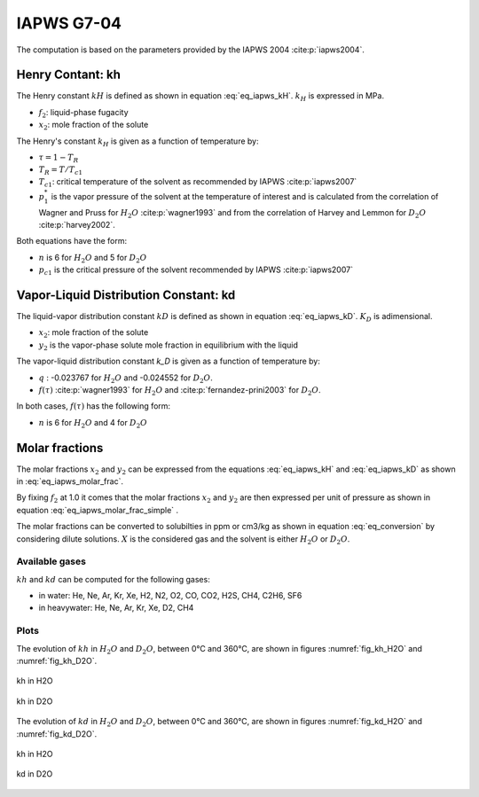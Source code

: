 IAPWS G7-04
==================

The computation is based on the parameters provided by the IAPWS 2004 :cite:p:`iapws2004`.

Henry Contant: kh
^^^^^^^^^^^^^^^^^^^^
The Henry constant :math:`kH` is defined as shown in equation :eq:`eq_iapws_kH`.
:math:`k_H` is expressed in MPa.

.. math::
    :label: eq_iapws_kH

    k_H = \lim_{x_2 \rightarrow 0} f_2/x_2 
 
* :math:`f_2`: liquid-phase fugacity
* :math:`x_2`: mole fraction of the solute
 
The Henry's constant :math:`k_H` is given as a function of temperature by:

.. math::
    :label: eq_iapws_lnkH

    \ln \left( \frac{k_H}{p_1^*} \right) = A/T_R + \frac{B \cdot \tau^{0.355}}{T_R} + C \cdot T_R^{-0.41} \cdot \exp \tau

* :math:`\tau = 1-T_R`
* :math:`T_R = T/T_{c1}`
* :math:`T_{c1}`: critical temperature of the solvent as recommended by IAPWS :cite:p:`iapws2007`
* :math:`p_1^*` is the vapor pressure of the solvent at the temperature of interest and 
  is calculated from the correlation of Wagner and Pruss for :math:`H_2O` :cite:p:`wagner1993` 
  and from the correlation of Harvey and Lemmon  for :math:`D_2O` :cite:p:`harvey2002`.

Both equations have the form: 

.. math::
    :label: eq_iapws_pstar
    
    \ln \left( p_1^{*}/p_{c1} \right) = T_R^{-1} \sum_{i=1}^{n}a_i \tau^{b_i}

* :math:`n` is 6 for  :math:`H_2O` and 5 for :math:`D_2O`
* :math:`p_{c1}` is the critical pressure of the solvent recommended by IAPWS :cite:p:`iapws2007`


Vapor-Liquid Distribution Constant: kd
^^^^^^^^^^^^^^^^^^^^^^^^^^^^^^^^^^^^^^^^^

The liquid-vapor distribution constant :math:`kD` is defined as shown in equation :eq:`eq_iapws_kD`.
:math:`K_D` is adimensional.


.. math::
    :label: eq_iapws_kD

    k_D = \lim_{x_2 \rightarrow 0} y_2/x_2 

* :math:`x_2`: mole fraction of the solute
* :math:`y_2` is the vapor-phase solute mole fraction in equilibrium with the liquid

The vapor-liquid distribution constant `k_D` is given as a function of temperature by:

.. math:: 
    :label: eq_iapws_lnkD

    \ln K_D =qF+ \frac{E}{T(K)}f(\tau)+(F+G\tau^{2/3} +H\tau) \exp \left( \frac{273.15 - T(K)}{100} \right)

* :math:`q` : -0.023767 for :math:`H_2O` and -0.024552 for :math:`D_2O`.
* :math:`f(\tau)` :cite:p:`wagner1993` for :math:`H_2O`  and :cite:p:`fernandez-prini2003` for :math:`D_2O`.

In both cases, :math:`f(\tau)` has the following form:
    
.. math::
    :label: eq_iapws_ftau
    
    f(\tau) = \sum _{i=1} ^{n} c_i \cdot \tau ^{d_i}

* :math:`n` is 6 for :math:`H_2O` and 4 for :math:`D_2O` 

Molar fractions
^^^^^^^^^^^^^^^^^

The molar fractions :math:`x_2` and :math:`y_2` can be expressed from the 
equations :eq:`eq_iapws_kH` and :eq:`eq_iapws_kD` as shown in :eq:`eq_iapws_molar_frac`. 

.. math::
    :label: eq_iapws_molar_frac

    x_2 = \frac{f_2}{k_H}\\
    \frac{x_2}{f_2} = \frac{1}{k_H}\\
    y_2 = \frac{k_D}{k_H} \cdot f_2 \\
    \frac{y_2}{f_2} = \frac{k_D}{k_H}

By fixing :math:`f_2` at 1.0 it comes that the molar fractions 
:math:`x_2` and :math:`y_2` are then expressed per 
unit of pressure as shown in equation :eq:`eq_iapws_molar_frac_simple` .

.. math::
    :label: eq_iapws_molar_frac_simple
    
    x_2 = \frac{1}{k_H}\\
    y_2 = \frac{k_D}{k_H}

The molar fractions can be converted to solubilties in ppm or cm3/kg as shown in equation :eq:`eq_conversion`
by considering dilute solutions. :math:`X` is the considered gas and the solvent is either :math:`H_2O`
or :math:`D_2O`.

.. math:: 
    :label: eq_conversion

    S_{X}[mg.kg^{-1}.bar^{-1}] = x_2[bar^{-1}] \cdot \frac{M_{X}[g.mol^{-1}]}{M_{solvent}[g.mol^{-1}]} \cdot 10^6
    
    S_{X}[cm3.kg^{-1}.bar^{-1}] = \frac{S_{X}[mg.kg^{-1}.bar^{-1}]}{M_{X}[g.mol^{-1}]} \cdot V_m[mol.L^{-1}]
    
Available gases
------------------

:math:`kh` and :math:`kd` can be computed for the following gases:

* in water: He, Ne, Ar, Kr, Xe, H2, N2, O2, CO, CO2, H2S, CH4, C2H6, SF6
* in heavywater: He, Ne, Ar, Kr, Xe, D2, CH4

Plots
----------

The evolution of :math:`kh` in :math:`H_2O` and :math:`D_2O`, between 0°C and 360°C, are shown in figures
:numref:`fig_kh_H2O` and :numref:`fig_kh_D2O`.

.. _fig_kh_H2O:
.. figure:: ../media/g704_kh_H2O.png
    :width: 400
    :align: center
    :alt: kh in H2O

    kh in H2O

.. _fig_kh_D2O:
.. figure:: ../media/g704_kh_D2O.png
    :width: 400
    :align: center
    :alt: kh in D2O

    kh in D2O

The evolution of :math:`kd` in :math:`H_2O` and :math:`D_2O`, between 0°C and 360°C, are shown in figures
:numref:`fig_kd_H2O` and :numref:`fig_kd_D2O`.

.. _fig_kd_H2O:
.. figure:: ../media/g704_kd_H2O.png
    :width: 400
    :align: center
    :alt: kd in H2O

    kh in H2O

.. _fig_kd_D2O:
.. figure:: ../media/g704_kd_D2O.png
    :width: 400
    :align: center
    :alt: kd in D2O

    kd in D2O